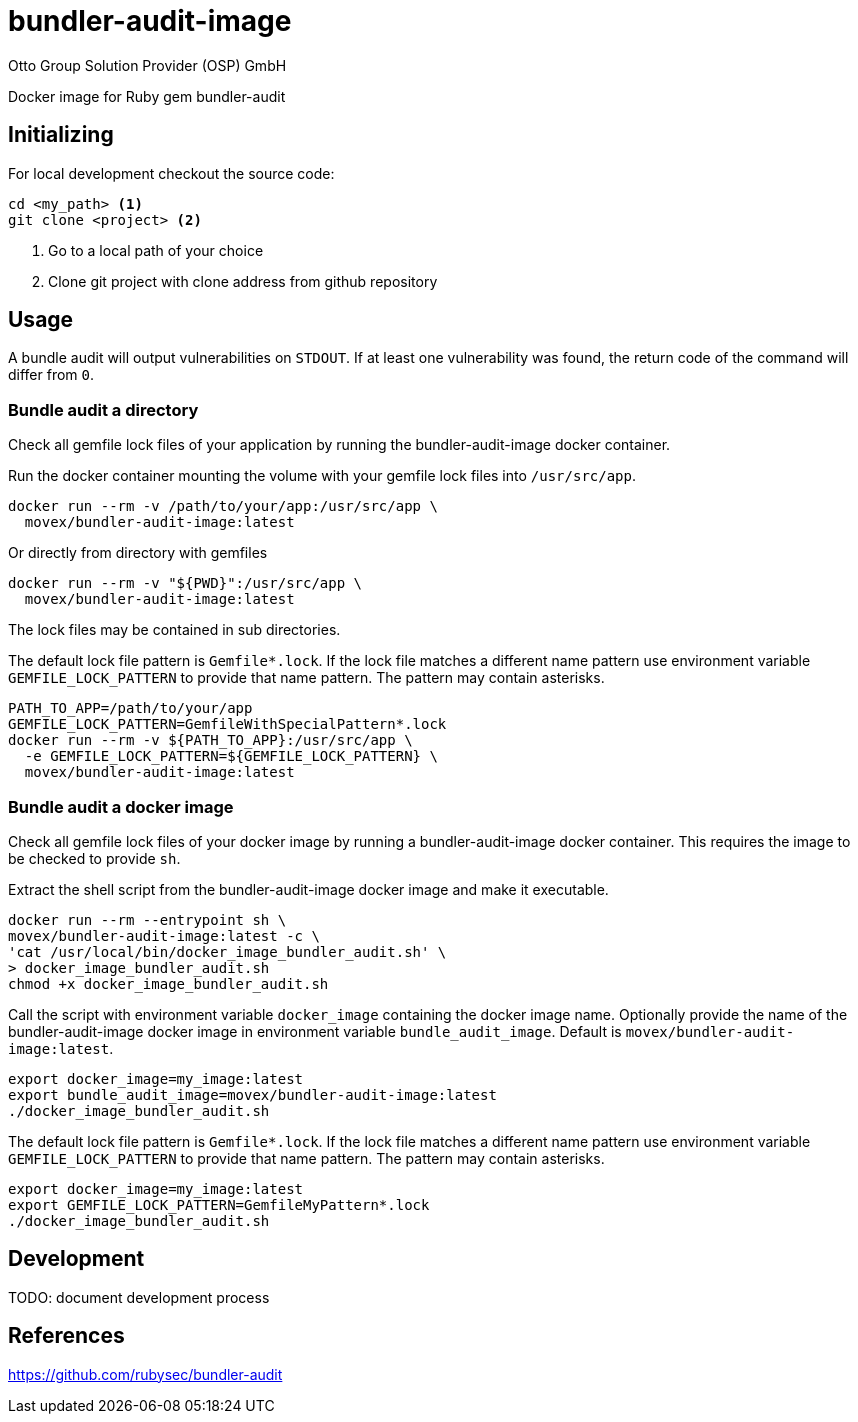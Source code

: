 = bundler-audit-image
Otto Group Solution Provider (OSP) GmbH

Docker image for Ruby gem bundler-audit

== Initializing

For local development checkout the source code:

[source,bash]
----
cd <my_path> <1>
git clone <project> <2>
----
<1> Go to a local path of your choice
<2> Clone git project with clone address from github repository

== Usage

A bundle audit will output vulnerabilities on `STDOUT`.
If at least one vulnerability was found, the return code of the command will
differ from `0`.

=== Bundle audit a directory

Check all gemfile lock files of your application by running the
bundler-audit-image docker container.

Run the docker container mounting the volume with your gemfile lock files into
`/usr/src/app`.

[source,bash]
----
docker run --rm -v /path/to/your/app:/usr/src/app \
  movex/bundler-audit-image:latest
----

Or directly from directory with gemfiles

[source,bash]
----
docker run --rm -v "${PWD}":/usr/src/app \
  movex/bundler-audit-image:latest
----

The lock files may be contained in sub directories.

The default lock file pattern is `Gemfile*.lock`.
If the lock file matches a different name pattern use environment variable
`GEMFILE_LOCK_PATTERN` to provide that name pattern.
The pattern may contain asterisks.

[source,bash]
----
PATH_TO_APP=/path/to/your/app
GEMFILE_LOCK_PATTERN=GemfileWithSpecialPattern*.lock
docker run --rm -v ${PATH_TO_APP}:/usr/src/app \
  -e GEMFILE_LOCK_PATTERN=${GEMFILE_LOCK_PATTERN} \
  movex/bundler-audit-image:latest
----

=== Bundle audit a docker image

Check all gemfile lock files of your docker image by running a
bundler-audit-image docker container.
This requires the image to be checked to provide `sh`.

Extract the shell script from the bundler-audit-image docker image
and make it executable.

[source,bash]
----
docker run --rm --entrypoint sh \
movex/bundler-audit-image:latest -c \
'cat /usr/local/bin/docker_image_bundler_audit.sh' \
> docker_image_bundler_audit.sh
chmod +x docker_image_bundler_audit.sh
----

Call the script with environment variable `docker_image` containing the docker
image name.
Optionally provide the name of the bundler-audit-image docker image in
environment variable `bundle_audit_image`.
Default is `movex/bundler-audit-image:latest`.

[source,bash]
----
export docker_image=my_image:latest
export bundle_audit_image=movex/bundler-audit-image:latest
./docker_image_bundler_audit.sh
----

The default lock file pattern is `Gemfile*.lock`.
If the lock file matches a different name pattern use environment variable
`GEMFILE_LOCK_PATTERN` to provide that name pattern.
The pattern may contain asterisks.

[source,bash]
----
export docker_image=my_image:latest
export GEMFILE_LOCK_PATTERN=GemfileMyPattern*.lock
./docker_image_bundler_audit.sh
----

== Development

TODO: document development process

== References

https://github.com/rubysec/bundler-audit

